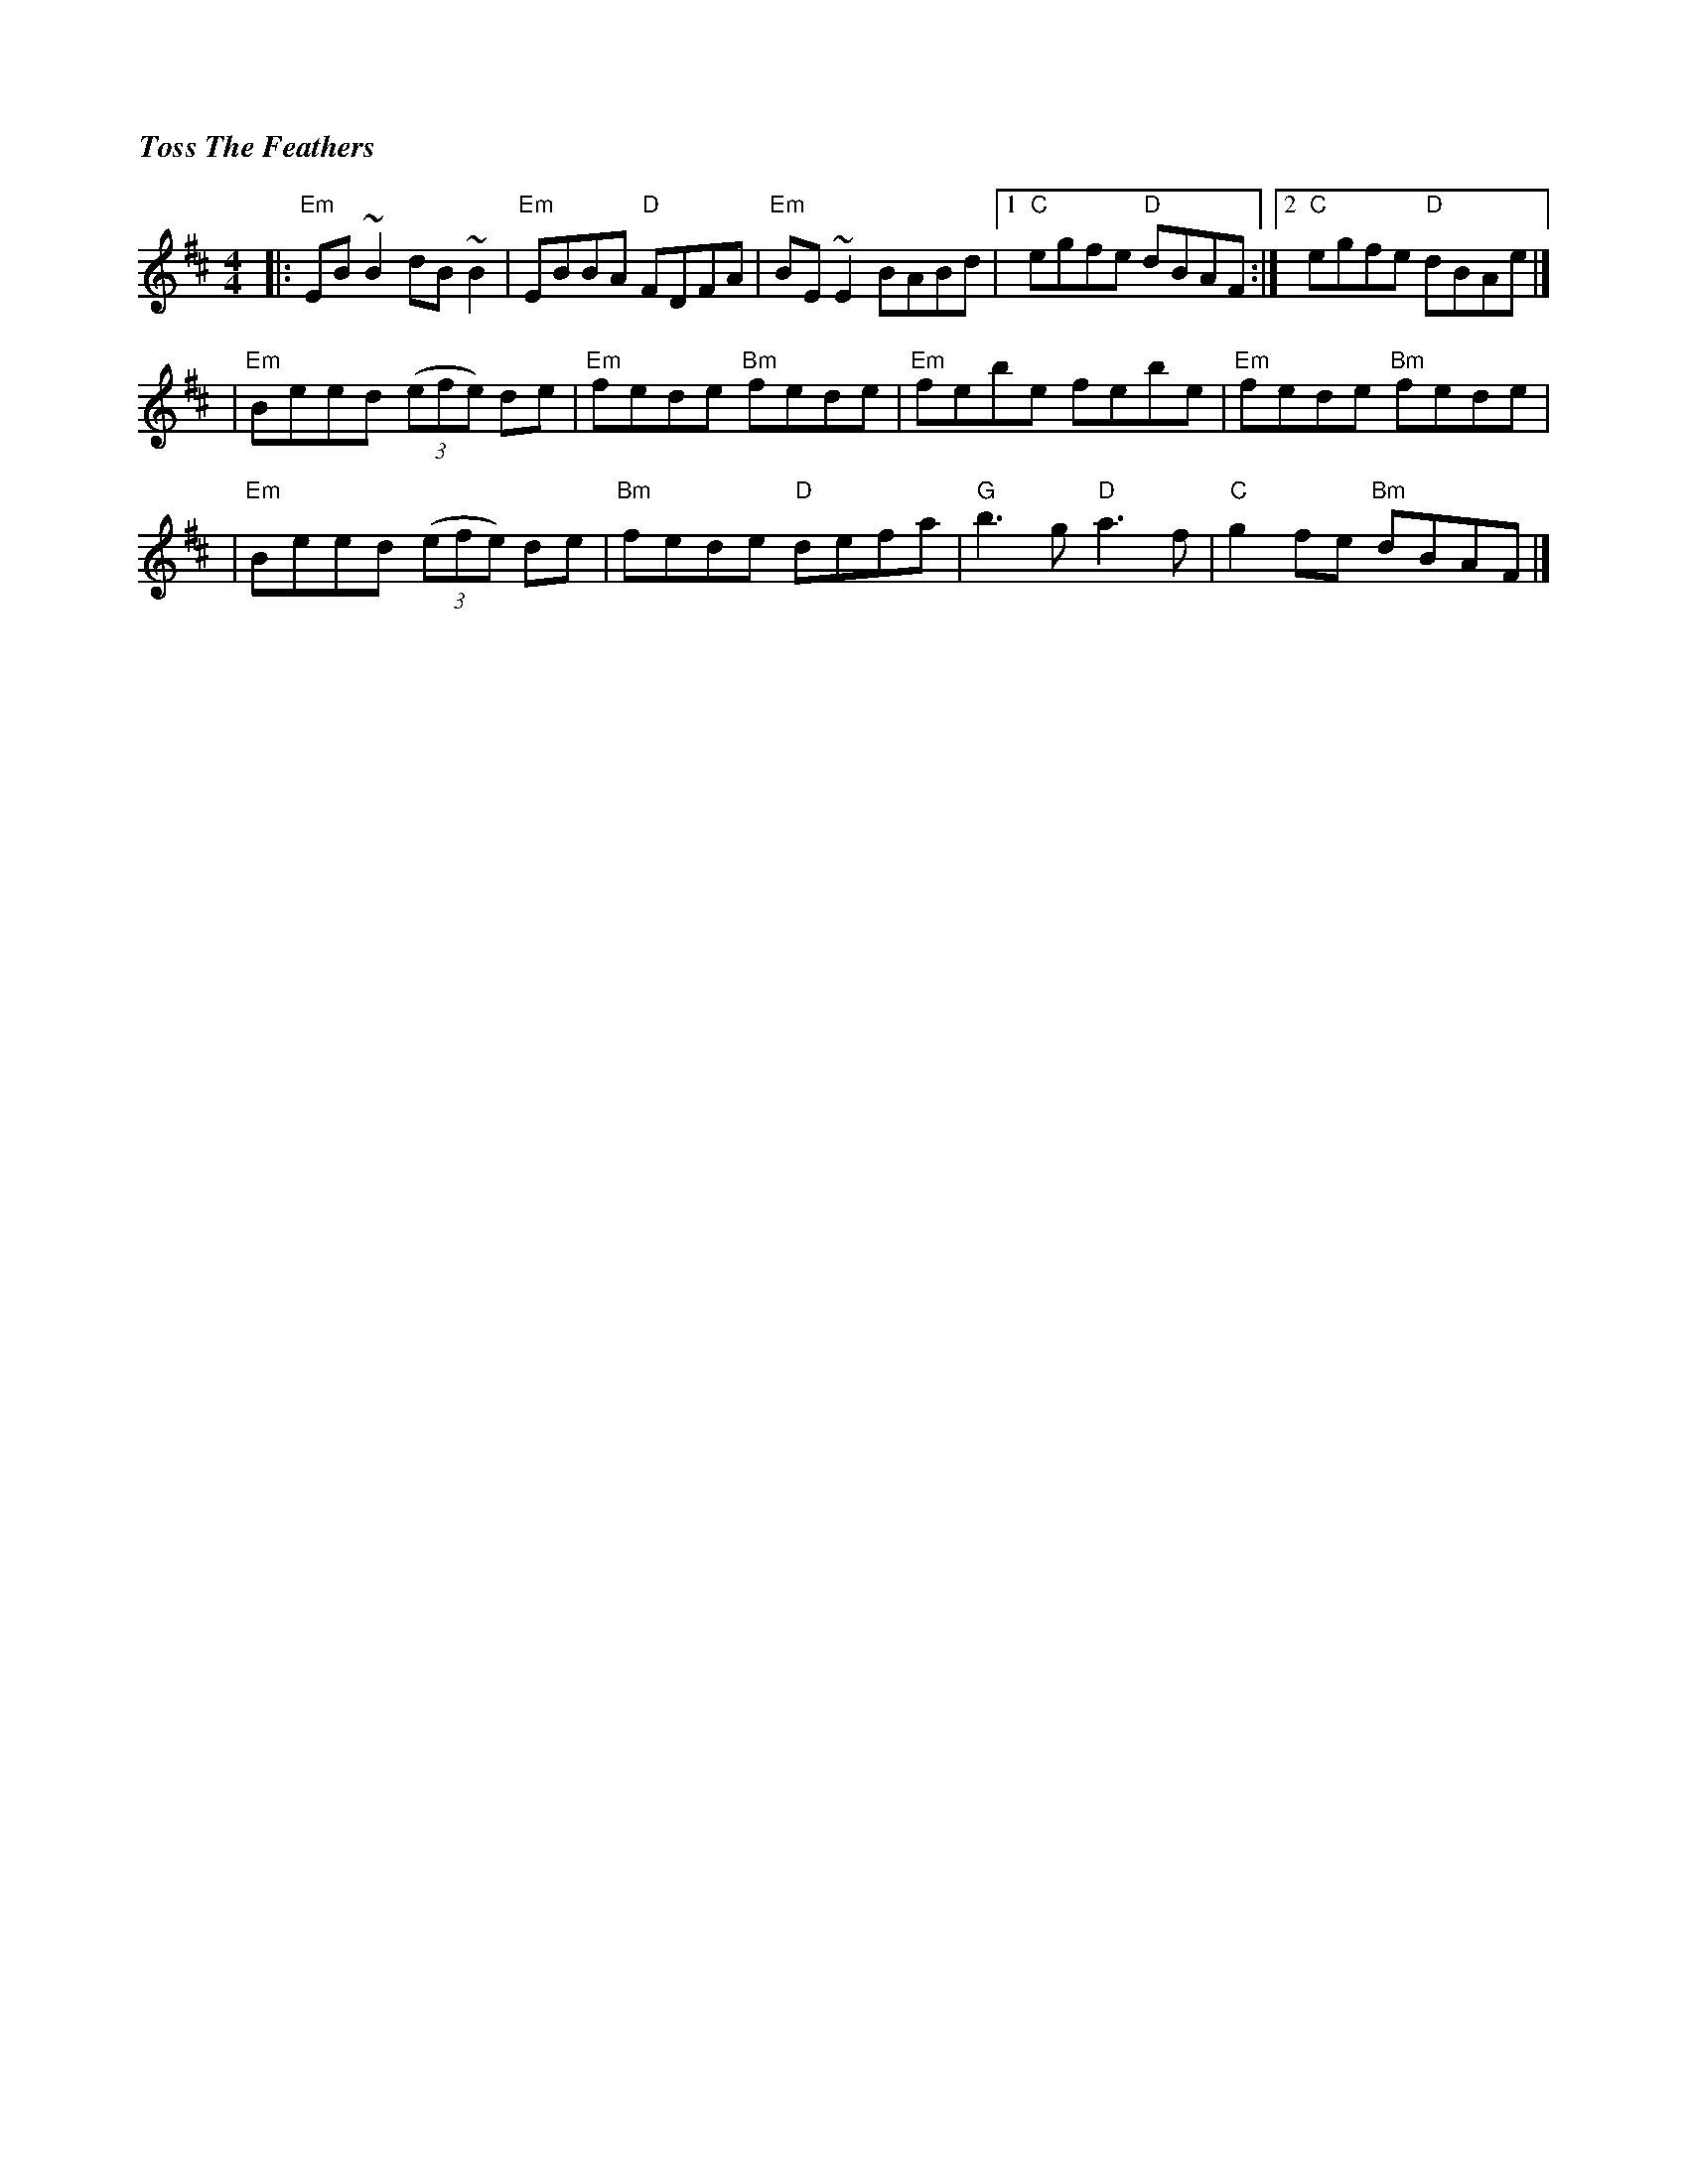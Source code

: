 %%titlefont Times-Bold-Italic 16
%%titleleft true
%%scale 0.7
X: 3
T: Toss The Feathers
R: reel
M: 4/4
L: 1/8
K: Edor
|:"Em"EB ~B2 dB ~B2  |"Em"EBBA "D"FDFA  |"Em"BE ~E2 BABd |[1"C"egfe "D"dBAF :|[2 "C"egfe "D"dBAe |]
|"Em"Beed ((3efe) de |"Em"fede "Bm"fede |"Em"febe febe   |"Em"fede "Bm"fede  |
|"Em"Beed ((3efe) de |"Bm"fede "D"defa  |"G"b3 g "D"a3 f |"C"g2 fe "Bm"dBAF  |]
